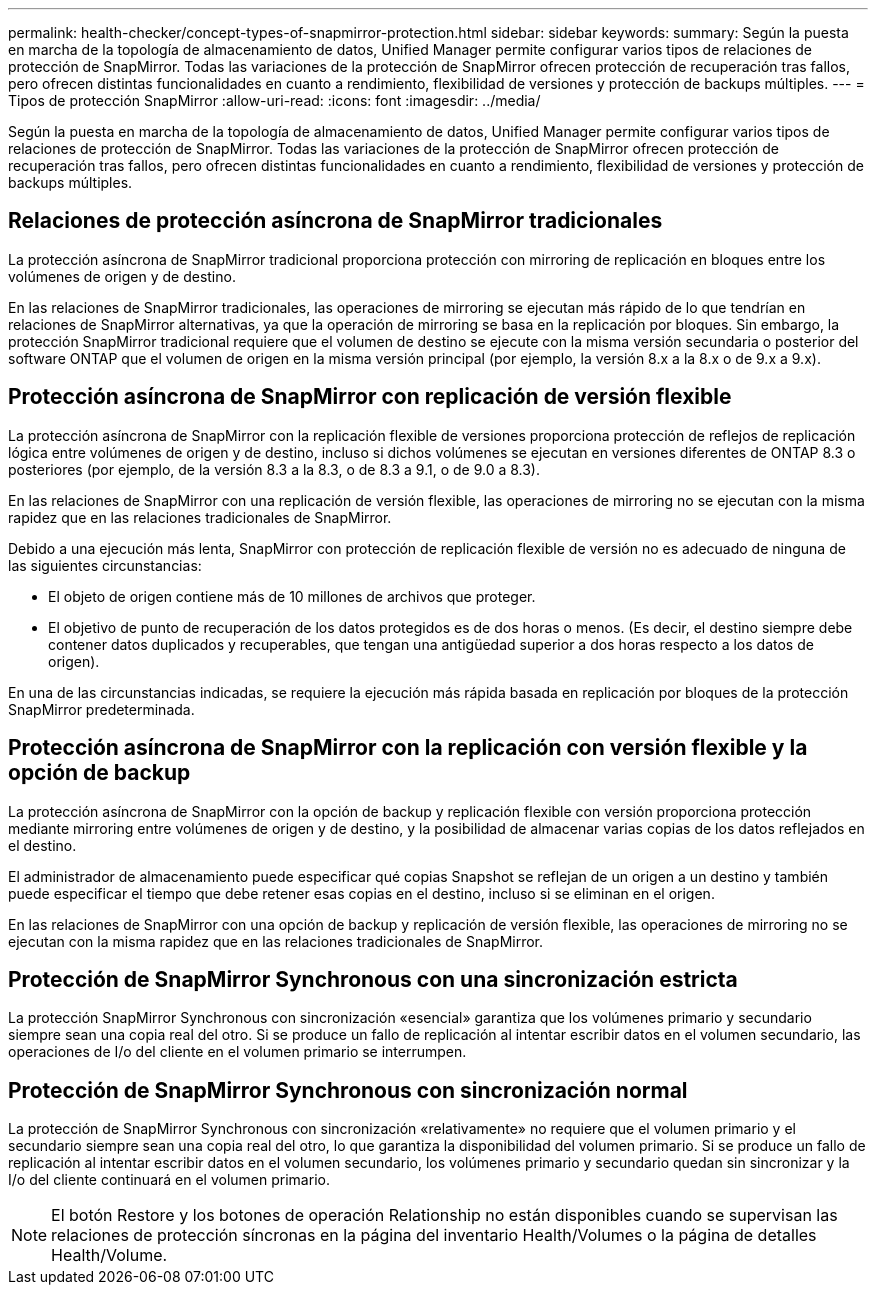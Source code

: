 ---
permalink: health-checker/concept-types-of-snapmirror-protection.html 
sidebar: sidebar 
keywords:  
summary: Según la puesta en marcha de la topología de almacenamiento de datos, Unified Manager permite configurar varios tipos de relaciones de protección de SnapMirror. Todas las variaciones de la protección de SnapMirror ofrecen protección de recuperación tras fallos, pero ofrecen distintas funcionalidades en cuanto a rendimiento, flexibilidad de versiones y protección de backups múltiples. 
---
= Tipos de protección SnapMirror
:allow-uri-read: 
:icons: font
:imagesdir: ../media/


[role="lead"]
Según la puesta en marcha de la topología de almacenamiento de datos, Unified Manager permite configurar varios tipos de relaciones de protección de SnapMirror. Todas las variaciones de la protección de SnapMirror ofrecen protección de recuperación tras fallos, pero ofrecen distintas funcionalidades en cuanto a rendimiento, flexibilidad de versiones y protección de backups múltiples.



== Relaciones de protección asíncrona de SnapMirror tradicionales

La protección asíncrona de SnapMirror tradicional proporciona protección con mirroring de replicación en bloques entre los volúmenes de origen y de destino.

En las relaciones de SnapMirror tradicionales, las operaciones de mirroring se ejecutan más rápido de lo que tendrían en relaciones de SnapMirror alternativas, ya que la operación de mirroring se basa en la replicación por bloques. Sin embargo, la protección SnapMirror tradicional requiere que el volumen de destino se ejecute con la misma versión secundaria o posterior del software ONTAP que el volumen de origen en la misma versión principal (por ejemplo, la versión 8.x a la 8.x o de 9.x a 9.x).



== Protección asíncrona de SnapMirror con replicación de versión flexible

La protección asíncrona de SnapMirror con la replicación flexible de versiones proporciona protección de reflejos de replicación lógica entre volúmenes de origen y de destino, incluso si dichos volúmenes se ejecutan en versiones diferentes de ONTAP 8.3 o posteriores (por ejemplo, de la versión 8.3 a la 8.3, o de 8.3 a 9.1, o de 9.0 a 8.3).

En las relaciones de SnapMirror con una replicación de versión flexible, las operaciones de mirroring no se ejecutan con la misma rapidez que en las relaciones tradicionales de SnapMirror.

Debido a una ejecución más lenta, SnapMirror con protección de replicación flexible de versión no es adecuado de ninguna de las siguientes circunstancias:

* El objeto de origen contiene más de 10 millones de archivos que proteger.
* El objetivo de punto de recuperación de los datos protegidos es de dos horas o menos. (Es decir, el destino siempre debe contener datos duplicados y recuperables, que tengan una antigüedad superior a dos horas respecto a los datos de origen).


En una de las circunstancias indicadas, se requiere la ejecución más rápida basada en replicación por bloques de la protección SnapMirror predeterminada.



== Protección asíncrona de SnapMirror con la replicación con versión flexible y la opción de backup

La protección asíncrona de SnapMirror con la opción de backup y replicación flexible con versión proporciona protección mediante mirroring entre volúmenes de origen y de destino, y la posibilidad de almacenar varias copias de los datos reflejados en el destino.

El administrador de almacenamiento puede especificar qué copias Snapshot se reflejan de un origen a un destino y también puede especificar el tiempo que debe retener esas copias en el destino, incluso si se eliminan en el origen.

En las relaciones de SnapMirror con una opción de backup y replicación de versión flexible, las operaciones de mirroring no se ejecutan con la misma rapidez que en las relaciones tradicionales de SnapMirror.



== Protección de SnapMirror Synchronous con una sincronización estricta

La protección SnapMirror Synchronous con sincronización «esencial» garantiza que los volúmenes primario y secundario siempre sean una copia real del otro. Si se produce un fallo de replicación al intentar escribir datos en el volumen secundario, las operaciones de I/o del cliente en el volumen primario se interrumpen.



== Protección de SnapMirror Synchronous con sincronización normal

La protección de SnapMirror Synchronous con sincronización «relativamente» no requiere que el volumen primario y el secundario siempre sean una copia real del otro, lo que garantiza la disponibilidad del volumen primario. Si se produce un fallo de replicación al intentar escribir datos en el volumen secundario, los volúmenes primario y secundario quedan sin sincronizar y la I/o del cliente continuará en el volumen primario.

[NOTE]
====
El botón Restore y los botones de operación Relationship no están disponibles cuando se supervisan las relaciones de protección síncronas en la página del inventario Health/Volumes o la página de detalles Health/Volume.

====